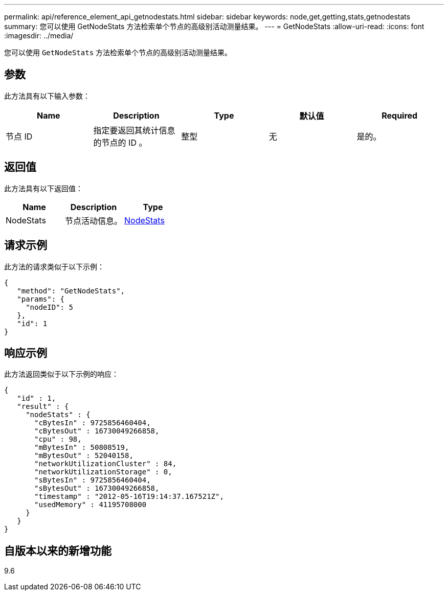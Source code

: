 ---
permalink: api/reference_element_api_getnodestats.html 
sidebar: sidebar 
keywords: node,get,getting,stats,getnodestats 
summary: 您可以使用 GetNodeStats 方法检索单个节点的高级别活动测量结果。 
---
= GetNodeStats
:allow-uri-read: 
:icons: font
:imagesdir: ../media/


[role="lead"]
您可以使用 `GetNodeStats` 方法检索单个节点的高级别活动测量结果。



== 参数

此方法具有以下输入参数：

|===
| Name | Description | Type | 默认值 | Required 


 a| 
节点 ID
 a| 
指定要返回其统计信息的节点的 ID 。
 a| 
整型
 a| 
无
 a| 
是的。

|===


== 返回值

此方法具有以下返回值：

|===
| Name | Description | Type 


 a| 
NodeStats
 a| 
节点活动信息。
 a| 
xref:reference_element_api_nodestats.adoc[NodeStats]

|===


== 请求示例

此方法的请求类似于以下示例：

[listing]
----
{
   "method": "GetNodeStats",
   "params": {
     "nodeID": 5
   },
   "id": 1
}
----


== 响应示例

此方法返回类似于以下示例的响应：

[listing]
----
{
   "id" : 1,
   "result" : {
     "nodeStats" : {
       "cBytesIn" : 9725856460404,
       "cBytesOut" : 16730049266858,
       "cpu" : 98,
       "mBytesIn" : 50808519,
       "mBytesOut" : 52040158,
       "networkUtilizationCluster" : 84,
       "networkUtilizationStorage" : 0,
       "sBytesIn" : 9725856460404,
       "sBytesOut" : 16730049266858,
       "timestamp" : "2012-05-16T19:14:37.167521Z",
       "usedMemory" : 41195708000
     }
   }
}
----


== 自版本以来的新增功能

9.6

